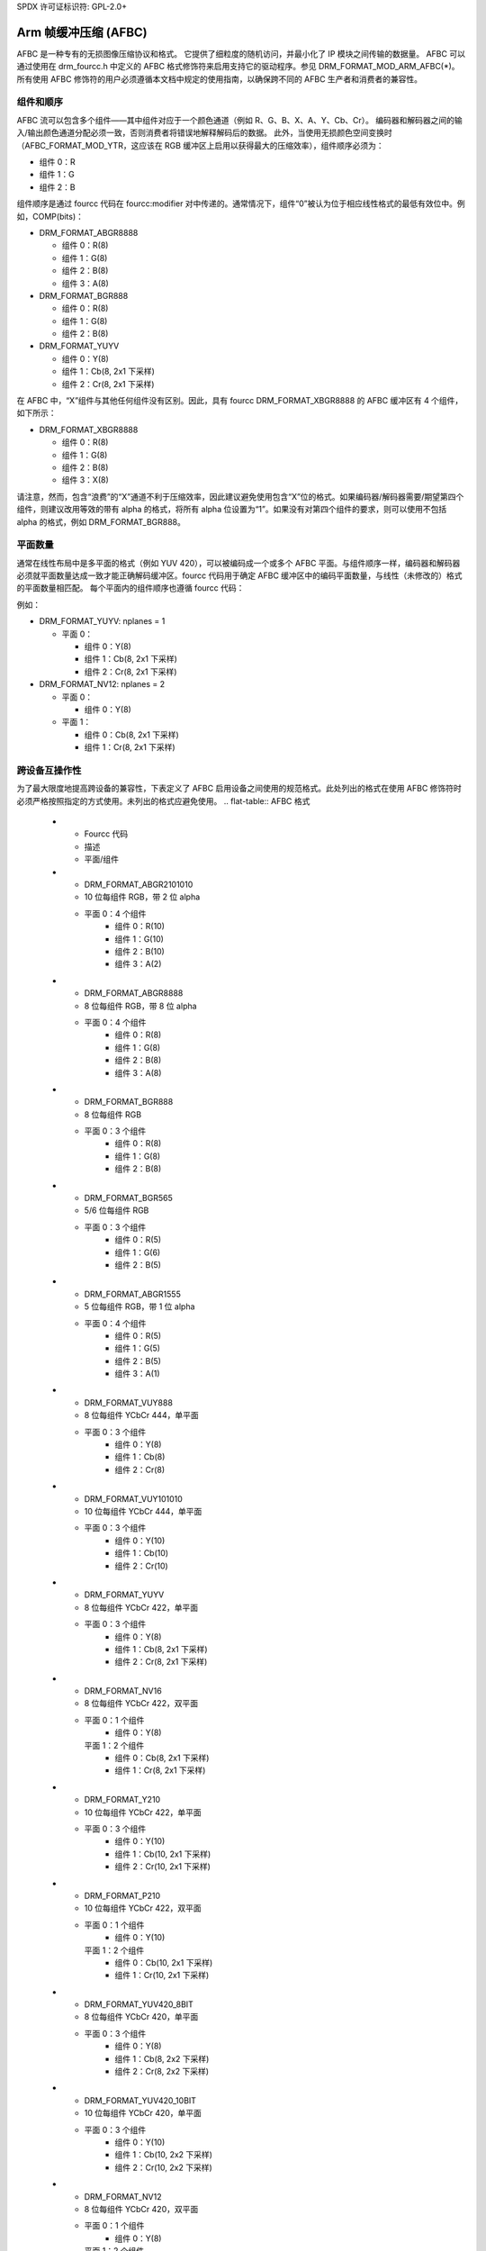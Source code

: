 SPDX 许可证标识符: GPL-2.0+

===================================
Arm 帧缓冲压缩 (AFBC)
===================================

AFBC 是一种专有的无损图像压缩协议和格式。
它提供了细粒度的随机访问，并最小化了 IP 模块之间传输的数据量。
AFBC 可以通过使用在 drm_fourcc.h 中定义的 AFBC 格式修饰符来启用支持它的驱动程序。参见 DRM_FORMAT_MOD_ARM_AFBC(*)。
所有使用 AFBC 修饰符的用户必须遵循本文档中规定的使用指南，以确保跨不同的 AFBC 生产者和消费者的兼容性。

组件和顺序
=======================

AFBC 流可以包含多个组件——其中组件对应于一个颜色通道（例如 R、G、B、X、A、Y、Cb、Cr）。
编码器和解码器之间的输入/输出颜色通道分配必须一致，否则消费者将错误地解释解码后的数据。
此外，当使用无损颜色空间变换时（AFBC_FORMAT_MOD_YTR，这应该在 RGB 缓冲区上启用以获得最大的压缩效率），组件顺序必须为：

* 组件 0：R
* 组件 1：G
* 组件 2：B

组件顺序是通过 fourcc 代码在 fourcc:modifier 对中传递的。通常情况下，组件“0”被认为位于相应线性格式的最低有效位中。例如，COMP(bits)：

* DRM_FORMAT_ABGR8888

  * 组件 0：R(8)
  * 组件 1：G(8)
  * 组件 2：B(8)
  * 组件 3：A(8)

* DRM_FORMAT_BGR888

  * 组件 0：R(8)
  * 组件 1：G(8)
  * 组件 2：B(8)

* DRM_FORMAT_YUYV

  * 组件 0：Y(8)
  * 组件 1：Cb(8, 2x1 下采样)
  * 组件 2：Cr(8, 2x1 下采样)

在 AFBC 中，“X”组件与其他任何组件没有区别。因此，具有 fourcc DRM_FORMAT_XBGR8888 的 AFBC 缓冲区有 4 个组件，如下所示：

* DRM_FORMAT_XBGR8888

  * 组件 0：R(8)
  * 组件 1：G(8)
  * 组件 2：B(8)
  * 组件 3：X(8)

请注意，然而，包含“浪费”的“X”通道不利于压缩效率，因此建议避免使用包含“X”位的格式。如果编码器/解码器需要/期望第四个组件，则建议改用等效的带有 alpha 的格式，将所有 alpha 位设置为“1”。如果没有对第四个组件的要求，则可以使用不包括 alpha 的格式，例如 DRM_FORMAT_BGR888。

平面数量
================

通常在线性布局中是多平面的格式（例如 YUV 420），可以被编码成一个或多个 AFBC 平面。与组件顺序一样，编码器和解码器必须就平面数量达成一致才能正确解码缓冲区。fourcc 代码用于确定 AFBC 缓冲区中的编码平面数量，与线性（未修改的）格式的平面数量相匹配。
每个平面内的组件顺序也遵循 fourcc 代码：

例如：

* DRM_FORMAT_YUYV: nplanes = 1

  * 平面 0：

    * 组件 0：Y(8)
    * 组件 1：Cb(8, 2x1 下采样)
    * 组件 2：Cr(8, 2x1 下采样)

* DRM_FORMAT_NV12: nplanes = 2

  * 平面 0：

    * 组件 0：Y(8)

  * 平面 1：

    * 组件 0：Cb(8, 2x1 下采样)
    * 组件 1：Cr(8, 2x1 下采样)

跨设备互操作性
=============================

为了最大限度地提高跨设备的兼容性，下表定义了 AFBC 启用设备之间使用的规范格式。此处列出的格式在使用 AFBC 修饰符时必须严格按照指定的方式使用。未列出的格式应避免使用。
.. flat-table:: AFBC 格式

   * - Fourcc 代码
     - 描述
     - 平面/组件

   * - DRM_FORMAT_ABGR2101010
     - 10 位每组件 RGB，带 2 位 alpha
     - 平面 0：4 个组件
              * 组件 0：R(10)
              * 组件 1：G(10)
              * 组件 2：B(10)
              * 组件 3：A(2)

   * - DRM_FORMAT_ABGR8888
     - 8 位每组件 RGB，带 8 位 alpha
     - 平面 0：4 个组件
              * 组件 0：R(8)
              * 组件 1：G(8)
              * 组件 2：B(8)
              * 组件 3：A(8)

   * - DRM_FORMAT_BGR888
     - 8 位每组件 RGB
     - 平面 0：3 个组件
              * 组件 0：R(8)
              * 组件 1：G(8)
              * 组件 2：B(8)

   * - DRM_FORMAT_BGR565
     - 5/6 位每组件 RGB
     - 平面 0：3 个组件
              * 组件 0：R(5)
              * 组件 1：G(6)
              * 组件 2：B(5)

   * - DRM_FORMAT_ABGR1555
     - 5 位每组件 RGB，带 1 位 alpha
     - 平面 0：4 个组件
              * 组件 0：R(5)
              * 组件 1：G(5)
              * 组件 2：B(5)
              * 组件 3：A(1)

   * - DRM_FORMAT_VUY888
     - 8 位每组件 YCbCr 444，单平面
     - 平面 0：3 个组件
              * 组件 0：Y(8)
              * 组件 1：Cb(8)
              * 组件 2：Cr(8)

   * - DRM_FORMAT_VUY101010
     - 10 位每组件 YCbCr 444，单平面
     - 平面 0：3 个组件
              * 组件 0：Y(10)
              * 组件 1：Cb(10)
              * 组件 2：Cr(10)

   * - DRM_FORMAT_YUYV
     - 8 位每组件 YCbCr 422，单平面
     - 平面 0：3 个组件
              * 组件 0：Y(8)
              * 组件 1：Cb(8, 2x1 下采样)
              * 组件 2：Cr(8, 2x1 下采样)

   * - DRM_FORMAT_NV16
     - 8 位每组件 YCbCr 422，双平面
     - 平面 0：1 个组件
              * 组件 0：Y(8)
       平面 1：2 个组件
              * 组件 0：Cb(8, 2x1 下采样)
              * 组件 1：Cr(8, 2x1 下采样)

   * - DRM_FORMAT_Y210
     - 10 位每组件 YCbCr 422，单平面
     - 平面 0：3 个组件
              * 组件 0：Y(10)
              * 组件 1：Cb(10, 2x1 下采样)
              * 组件 2：Cr(10, 2x1 下采样)

   * - DRM_FORMAT_P210
     - 10 位每组件 YCbCr 422，双平面
     - 平面 0：1 个组件
              * 组件 0：Y(10)
       平面 1：2 个组件
              * 组件 0：Cb(10, 2x1 下采样)
              * 组件 1：Cr(10, 2x1 下采样)

   * - DRM_FORMAT_YUV420_8BIT
     - 8 位每组件 YCbCr 420，单平面
     - 平面 0：3 个组件
              * 组件 0：Y(8)
              * 组件 1：Cb(8, 2x2 下采样)
              * 组件 2：Cr(8, 2x2 下采样)

   * - DRM_FORMAT_YUV420_10BIT
     - 10 位每组件 YCbCr 420，单平面
     - 平面 0：3 个组件
              * 组件 0：Y(10)
              * 组件 1：Cb(10, 2x2 下采样)
              * 组件 2：Cr(10, 2x2 下采样)

   * - DRM_FORMAT_NV12
     - 8 位每组件 YCbCr 420，双平面
     - 平面 0：1 个组件
              * 组件 0：Y(8)
       平面 1：2 个组件
              * 组件 0：Cb(8, 2x2 下采样)
              * 组件 1：Cr(8, 2x2 下采样)

   * - DRM_FORMAT_P010
     - 10 位每组件 YCbCr 420，双平面
     - 平面 0：1 个组件
              * 组件 0：Y(10)
       平面 1：2 个组件
              * 组件 0：Cb(10, 2x2 下采样)
              * 组件 1：Cr(10, 2x2 下采样)
